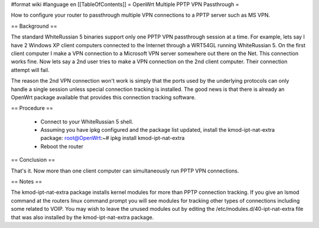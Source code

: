 #format wiki
#language en
[[TableOfContents]]
= OpenWrt Multiple PPTP VPN Passthrough =

How to configure your router to passthrough multiple VPN connections to a PPTP server such as MS VPN.

== Background ==

The standard WhiteRussian 5 binaries support only one PPTP VPN passthrough session at a time.  For example, lets say I have 2 Windows XP client computers connected to the Internet through a WRT54GL running WhiteRussian 5.  On the first client computer I make a VPN connection to a Microsoft VPN server somewhere out there on the Net.  This connection works fine.  Now lets say a 2nd user tries to make a VPN connection on the 2nd client computer.  Their connection attempt will fail.

The reason the 2nd VPN connection won't work is simply that the ports used by the underlying protocols can only handle a single session unless special connection tracking is installed.  The good news is that there is already an OpenWrt package available that provides this connection tracking software.

== Procedure ==

 * Connect to your WhiteRussian 5 shell.

 * Assuming you have ipkg configured and the package list updated, install the kmod-ipt-nat-extra package:
   root@OpenWrt:~# ipkg install kmod-ipt-nat-extra

 * Reboot the router

== Conclusion ==

That's it.  Now more than one client computer can simultaneously run PPTP VPN connections.

== Notes ==

The kmod-ipt-nat-extra package installs kernel modules for more than PPTP connection tracking.  If you give an lsmod command at the routers linux command prompt you will see modules for tracking other types of connections including some related to VOIP.  You may wish to leave the unused modules out by editing the /etc/modules.d/40-ipt-nat-extra file that was also installed by the kmod-ipt-nat-extra package.

